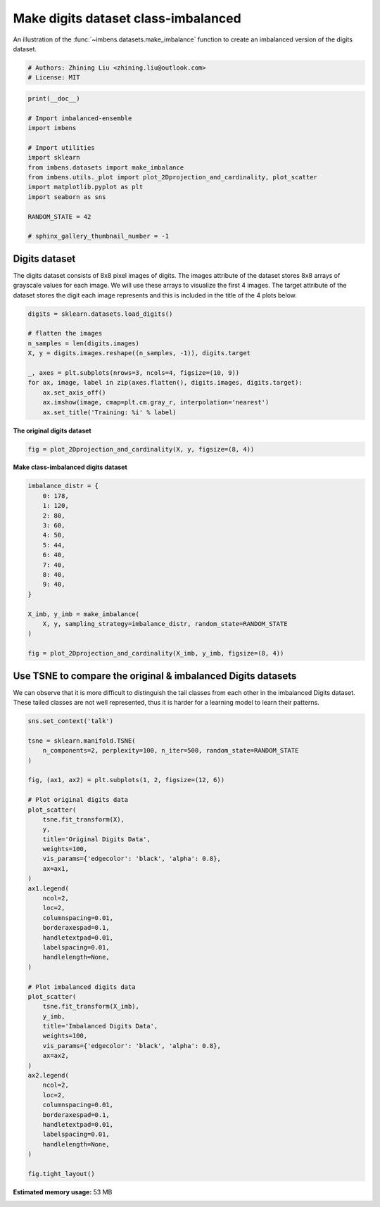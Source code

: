 
.. DO NOT EDIT.
.. THIS FILE WAS AUTOMATICALLY GENERATED BY SPHINX-GALLERY.
.. TO MAKE CHANGES, EDIT THE SOURCE PYTHON FILE:
.. "auto_examples\datasets\plot_make_imbalance_digits.py"
.. LINE NUMBERS ARE GIVEN BELOW.

.. only:: html

    .. note::
        :class: sphx-glr-download-link-note

        Click :ref:`here <sphx_glr_download_auto_examples_datasets_plot_make_imbalance_digits.py>`
        to download the full example code

.. rst-class:: sphx-glr-example-title

.. _sphx_glr_auto_examples_datasets_plot_make_imbalance_digits.py:


=========================================================
Make digits dataset class-imbalanced
=========================================================

An illustration of the :func:`~imbens.datasets.make_imbalance` 
function to create an imbalanced version of the digits dataset.

.. GENERATED FROM PYTHON SOURCE LINES 9-13

.. code-block:: default


    # Authors: Zhining Liu <zhining.liu@outlook.com>
    # License: MIT








.. GENERATED FROM PYTHON SOURCE LINES 14-30

.. code-block:: default

    print(__doc__)

    # Import imbalanced-ensemble
    import imbens

    # Import utilities
    import sklearn
    from imbens.datasets import make_imbalance
    from imbens.utils._plot import plot_2Dprojection_and_cardinality, plot_scatter
    import matplotlib.pyplot as plt
    import seaborn as sns

    RANDOM_STATE = 42

    # sphinx_gallery_thumbnail_number = -1








.. GENERATED FROM PYTHON SOURCE LINES 31-34

Digits dataset
--------------
The digits dataset consists of 8x8 pixel images of digits. The images attribute of the dataset stores 8x8 arrays of grayscale values for each image. We will use these arrays to visualize the first 4 images. The target attribute of the dataset stores the digit each image represents and this is included in the title of the 4 plots below.

.. GENERATED FROM PYTHON SOURCE LINES 34-48

.. code-block:: default


    digits = sklearn.datasets.load_digits()

    # flatten the images
    n_samples = len(digits.images)
    X, y = digits.images.reshape((n_samples, -1)), digits.target

    _, axes = plt.subplots(nrows=3, ncols=4, figsize=(10, 9))
    for ax, image, label in zip(axes.flatten(), digits.images, digits.target):
        ax.set_axis_off()
        ax.imshow(image, cmap=plt.cm.gray_r, interpolation='nearest')
        ax.set_title('Training: %i' % label)





.. image-sg:: /auto_examples/datasets/images/sphx_glr_plot_make_imbalance_digits_001.png
   :alt: Training: 0, Training: 1, Training: 2, Training: 3, Training: 4, Training: 5, Training: 6, Training: 7, Training: 8, Training: 9, Training: 0, Training: 1
   :srcset: /auto_examples/datasets/images/sphx_glr_plot_make_imbalance_digits_001.png
   :class: sphx-glr-single-img





.. GENERATED FROM PYTHON SOURCE LINES 49-50

**The original digits dataset**

.. GENERATED FROM PYTHON SOURCE LINES 50-54

.. code-block:: default


    fig = plot_2Dprojection_and_cardinality(X, y, figsize=(8, 4))





.. image-sg:: /auto_examples/datasets/images/sphx_glr_plot_make_imbalance_digits_002.png
   :alt: Dataset (2D projection by KernelPCA), Class Distribution
   :srcset: /auto_examples/datasets/images/sphx_glr_plot_make_imbalance_digits_002.png
   :class: sphx-glr-single-img





.. GENERATED FROM PYTHON SOURCE LINES 55-56

**Make class-imbalanced digits dataset**

.. GENERATED FROM PYTHON SOURCE LINES 56-77

.. code-block:: default


    imbalance_distr = {
        0: 178,
        1: 120,
        2: 80,
        3: 60,
        4: 50,
        5: 44,
        6: 40,
        7: 40,
        8: 40,
        9: 40,
    }

    X_imb, y_imb = make_imbalance(
        X, y, sampling_strategy=imbalance_distr, random_state=RANDOM_STATE
    )

    fig = plot_2Dprojection_and_cardinality(X_imb, y_imb, figsize=(8, 4))





.. image-sg:: /auto_examples/datasets/images/sphx_glr_plot_make_imbalance_digits_003.png
   :alt: Dataset (2D projection by KernelPCA), Class Distribution
   :srcset: /auto_examples/datasets/images/sphx_glr_plot_make_imbalance_digits_003.png
   :class: sphx-glr-single-img





.. GENERATED FROM PYTHON SOURCE LINES 78-82

Use TSNE to compare the original & imbalanced Digits datasets
-------------------------------------------------------------
We can observe that it is more difficult to distinguish the tail classes from each other in the imbalanced Digits dataset.
These tailed classes are not well represented, thus it is harder for a learning model to learn their patterns.

.. GENERATED FROM PYTHON SOURCE LINES 82-130

.. code-block:: default


    sns.set_context('talk')

    tsne = sklearn.manifold.TSNE(
        n_components=2, perplexity=100, n_iter=500, random_state=RANDOM_STATE
    )

    fig, (ax1, ax2) = plt.subplots(1, 2, figsize=(12, 6))

    # Plot original digits data
    plot_scatter(
        tsne.fit_transform(X),
        y,
        title='Original Digits Data',
        weights=100,
        vis_params={'edgecolor': 'black', 'alpha': 0.8},
        ax=ax1,
    )
    ax1.legend(
        ncol=2,
        loc=2,
        columnspacing=0.01,
        borderaxespad=0.1,
        handletextpad=0.01,
        labelspacing=0.01,
        handlelength=None,
    )

    # Plot imbalanced digits data
    plot_scatter(
        tsne.fit_transform(X_imb),
        y_imb,
        title='Imbalanced Digits Data',
        weights=100,
        vis_params={'edgecolor': 'black', 'alpha': 0.8},
        ax=ax2,
    )
    ax2.legend(
        ncol=2,
        loc=2,
        columnspacing=0.01,
        borderaxespad=0.1,
        handletextpad=0.01,
        labelspacing=0.01,
        handlelength=None,
    )

    fig.tight_layout()



.. image-sg:: /auto_examples/datasets/images/sphx_glr_plot_make_imbalance_digits_004.png
   :alt: Original Digits Data, Imbalanced Digits Data
   :srcset: /auto_examples/datasets/images/sphx_glr_plot_make_imbalance_digits_004.png
   :class: sphx-glr-single-img






.. rst-class:: sphx-glr-timing

   **Total running time of the script:** ( 0 minutes  36.158 seconds)

**Estimated memory usage:**  53 MB


.. _sphx_glr_download_auto_examples_datasets_plot_make_imbalance_digits.py:

.. only:: html

  .. container:: sphx-glr-footer sphx-glr-footer-example


    .. container:: sphx-glr-download sphx-glr-download-python

      :download:`Download Python source code: plot_make_imbalance_digits.py <plot_make_imbalance_digits.py>`

    .. container:: sphx-glr-download sphx-glr-download-jupyter

      :download:`Download Jupyter notebook: plot_make_imbalance_digits.ipynb <plot_make_imbalance_digits.ipynb>`


.. only:: html

 .. rst-class:: sphx-glr-signature

    `Gallery generated by Sphinx-Gallery <https://sphinx-gallery.github.io>`_
